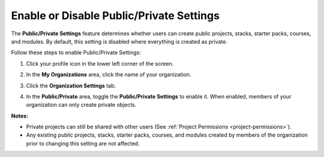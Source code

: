 .. meta::
   :description: The Public/Private Settings feature determines whether users can create public projects, stacks, starter packs, courses, and modules. By default, this setting is disabled where everything is created as private.


.. _public-private:

Enable or Disable Public/Private Settings
=========================================
The **Public/Private Settings** feature determines whether users can create public projects, stacks, starter packs, courses, and modules. By default, this setting is disabled where everything is created as private.

Follow these steps to enable Public/Private Settings:

1. Click your profile icon in the lower left corner of the screen.

   .. image:: /img/class_administration/profilepic.png
      :alt: Profile

2. In the **My Organizations** area, click the name of your organization.

   .. image:: /img/class_administration/addteachers/myschoolorg.png
      :alt: My Organizations

3. Click the **Organization Settings** tab.

   .. image:: /img/manage_organization/orgsettingstab.png
      :alt: Organization Settings

4. In the **Public/Private** area, toggle the **Public/Private Settings** to enable it. When enabled, members of your organization can only create private objects.

   .. image:: /img/manage_organization/public_private.png
      :alt: Public/Private Settings

**Notes:**

- Private projects can still be shared with other users (See :ref:`Project Permissions <project-permissions>`).

- Any existing public projects, stacks, starter packs, courses, and modules created by members of the organization prior to changing this setting are not affected.